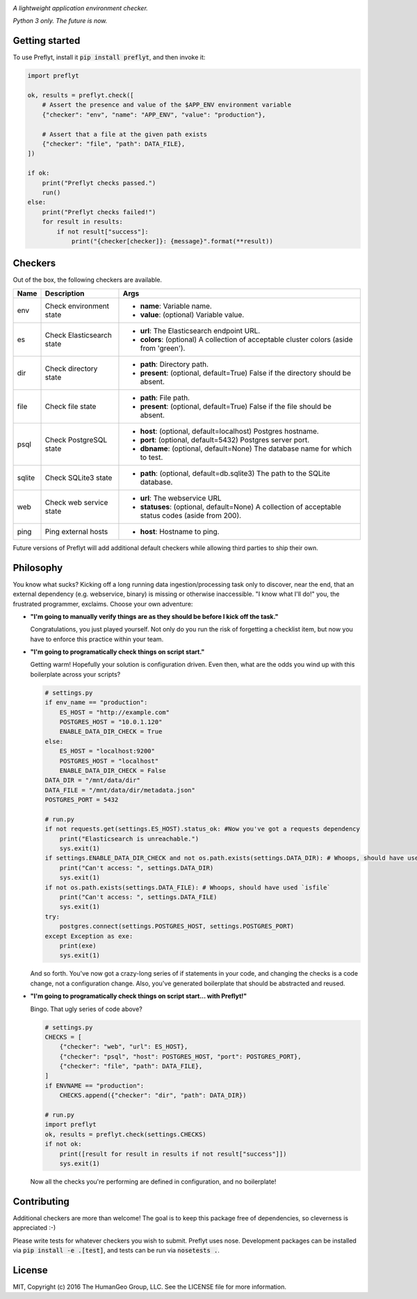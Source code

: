 .. image:: ./res/logo.png

*A lightweight application environment checker.*

*Python 3 only. The future is now.*

.. image:: https://travis-ci.org/humangeo/preflyt.svg
   :target: https://travis-ci.org/humangeo/preflyt

.. image:: https://coveralls.io/repos/github/humangeo/preflyt/badge.svg?branch=master
   :target: https://coveralls.io/github/humangeo/preflyt?branch=master

Getting started
--------------------

To use Preflyt, install it :code:`pip install preflyt`, and then invoke it:

.. code-block:: python

    import preflyt

    ok, results = preflyt.check([
        # Assert the presence and value of the $APP_ENV environment variable
        {"checker": "env", "name": "APP_ENV", "value": "production"},

        # Assert that a file at the given path exists
        {"checker": "file", "path": DATA_FILE},
    ])

    if ok:
        print("Preflyt checks passed.")
        run()
    else:
        print("Preflyt checks failed!")
        for result in results:
            if not result["success"]:
                print("{checker[checker]}: {message}".format(**result))


Checkers
---------

Out of the box, the following checkers are available.

+--------+---------------------------+----------------------------------------------------------------------------------------------------+
| Name   | Description               | Args                                                                                               |
+========+===========================+====================================================================================================+
| env    | Check environment state   | - **name**: Variable name.                                                                         |
|        |                           | - **value**: (optional) Variable value.                                                            |
+--------+---------------------------+----------------------------------------------------------------------------------------------------+
| es     | Check Elasticsearch state | - **url**: The Elasticsearch endpoint URL.                                                         |
|        |                           | - **colors**: (optional) A collection of acceptable cluster colors (aside from 'green').           |
+--------+---------------------------+----------------------------------------------------------------------------------------------------+
| dir    | Check directory state     | - **path**: Directory path.                                                                        |
|        |                           | - **present**: (optional, default=True) False if the directory should be absent.                   |
+--------+---------------------------+----------------------------------------------------------------------------------------------------+
| file   | Check file state          | - **path**: File path.                                                                             |
|        |                           | - **present**: (optional, default=True) False if the file should be absent.                        |
+--------+---------------------------+----------------------------------------------------------------------------------------------------+
| psql   | Check PostgreSQL state    | - **host**: (optional, default=localhost) Postgres hostname.                                       |
|        |                           | - **port**: (optional, default=5432) Postgres server port.                                         |
|        |                           | - **dbname**: (optional, default=None) The database name for which to test.                        |
+--------+---------------------------+----------------------------------------------------------------------------------------------------+
| sqlite | Check SQLite3 state       | - **path**: (optional, default=db.sqlite3) The path to the SQLite database.                        |
+--------+---------------------------+----------------------------------------------------------------------------------------------------+
| web    | Check web service state   | - **url**: The webservice URL                                                                      |
|        |                           | - **statuses**: (optional, default=None) A collection of acceptable status codes (aside from 200). |
+--------+---------------------------+----------------------------------------------------------------------------------------------------+
| ping   | Ping external hosts       | - **host**: Hostname to ping.                                                                      |
|        |                           |                                                                                                    |
+--------+---------------------------+----------------------------------------------------------------------------------------------------+

Future versions of Preflyt will add additional default checkers while allowing third parties to ship their own.

Philosophy
-------------------------

You know what sucks? Kicking off a long running data ingestion/processing task only to discover, near the end, that an external dependency (e.g. webservice, binary) is missing or otherwise inaccessible. "I know what I'll do!" you, the frustrated programmer, exclaims. Choose your own adventure:

* **"I'm going to manually verify things are as they should be before I kick off the task."**

  Congratulations, you just played yourself. Not only do you run the risk of forgetting a checklist item, but now you have to enforce this practice within your team.

* **"I'm going to programatically check things on script start."**

  Getting warm! Hopefully your solution is configuration driven. Even then, what are the odds you wind up with this boilerplate across your scripts?

  .. code-block:: python

      # settings.py
      if env_name == "production":
          ES_HOST = "http://example.com"
          POSTGRES_HOST = "10.0.1.120"
          ENABLE_DATA_DIR_CHECK = True
      else:
          ES_HOST = "localhost:9200"
          POSTGRES_HOST = "localhost"
          ENABLE_DATA_DIR_CHECK = False
      DATA_DIR = "/mnt/data/dir"
      DATA_FILE = "/mnt/data/dir/metadata.json"
      POSTGRES_PORT = 5432

      # run.py
      if not requests.get(settings.ES_HOST).status_ok: #Now you've got a requests dependency
          print("Elasticsearch is unreachable.")
          sys.exit(1)
      if settings.ENABLE_DATA_DIR_CHECK and not os.path.exists(settings.DATA_DIR): # Whoops, should have used `isdir`
          print("Can't access: ", settings.DATA_DIR)
          sys.exit(1)
      if not os.path.exists(settings.DATA_FILE): # Whoops, should have used `isfile`
          print("Can't access: ", settings.DATA_FILE)
          sys.exit(1)
      try:
          postgres.connect(settings.POSTGRES_HOST, settings.POSTGRES_PORT)
      except Exception as exe:
          print(exe)
          sys.exit(1)

  And so forth. You've now got a crazy-long series of if statements in your code, and changing the checks is a code change, not a configuration change. Also, you've generated boilerplate that should be abstracted and reused.

* **"I'm going to programatically check things on script start... with Preflyt!"**

  Bingo. That ugly series of code above?

  .. code-block:: python

    # settings.py
    CHECKS = [
        {"checker": "web", "url": ES_HOST},
        {"checker": "psql", "host": POSTGRES_HOST, "port": POSTGRES_PORT},
        {"checker": "file", "path": DATA_FILE},
    ]
    if ENVNAME == "production":
        CHECKS.append({"checker": "dir", "path": DATA_DIR})

    # run.py
    import preflyt
    ok, results = preflyt.check(settings.CHECKS)
    if not ok:
        print([result for result in results if not result["success"]])
        sys.exit(1)

  Now all the checks you're performing are defined in configuration, and no boilerplate!

Contributing
--------------

Additional checkers are more than welcome! The goal is to keep this package free of dependencies, so cleverness is appreciated :-)

Please write tests for whatever checkers you wish to submit. Preflyt uses nose. Development packages can be installed via :code:`pip install -e .[test]`, and tests can be run via :code:`nosetests .`.

License
--------

MIT, Copyright (c) 2016 The HumanGeo Group, LLC. See the LICENSE file for more information.
